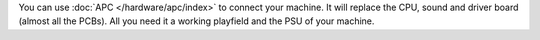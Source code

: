 You can use :doc:`APC </hardware/apc/index>` to connect your machine. It will replace the CPU, sound and driver board (almost all the PCBs). All you need it a working playfield and the PSU of your machine.
